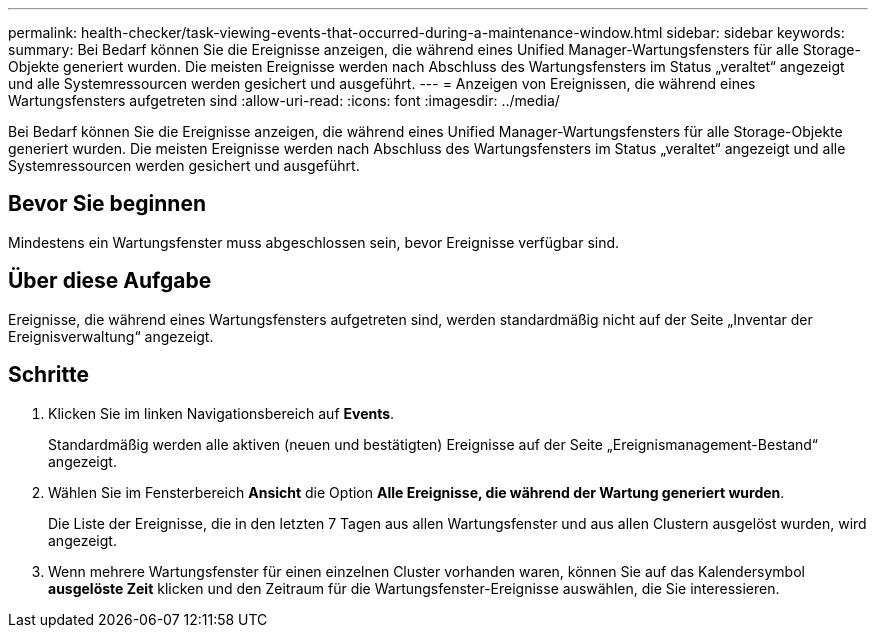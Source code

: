 ---
permalink: health-checker/task-viewing-events-that-occurred-during-a-maintenance-window.html 
sidebar: sidebar 
keywords:  
summary: Bei Bedarf können Sie die Ereignisse anzeigen, die während eines Unified Manager-Wartungsfensters für alle Storage-Objekte generiert wurden. Die meisten Ereignisse werden nach Abschluss des Wartungsfensters im Status „veraltet“ angezeigt und alle Systemressourcen werden gesichert und ausgeführt. 
---
= Anzeigen von Ereignissen, die während eines Wartungsfensters aufgetreten sind
:allow-uri-read: 
:icons: font
:imagesdir: ../media/


[role="lead"]
Bei Bedarf können Sie die Ereignisse anzeigen, die während eines Unified Manager-Wartungsfensters für alle Storage-Objekte generiert wurden. Die meisten Ereignisse werden nach Abschluss des Wartungsfensters im Status „veraltet“ angezeigt und alle Systemressourcen werden gesichert und ausgeführt.



== Bevor Sie beginnen

Mindestens ein Wartungsfenster muss abgeschlossen sein, bevor Ereignisse verfügbar sind.



== Über diese Aufgabe

Ereignisse, die während eines Wartungsfensters aufgetreten sind, werden standardmäßig nicht auf der Seite „Inventar der Ereignisverwaltung“ angezeigt.



== Schritte

. Klicken Sie im linken Navigationsbereich auf *Events*.
+
Standardmäßig werden alle aktiven (neuen und bestätigten) Ereignisse auf der Seite „Ereignismanagement-Bestand“ angezeigt.

. Wählen Sie im Fensterbereich *Ansicht* die Option *Alle Ereignisse, die während der Wartung generiert wurden*.
+
Die Liste der Ereignisse, die in den letzten 7 Tagen aus allen Wartungsfenster und aus allen Clustern ausgelöst wurden, wird angezeigt.

. Wenn mehrere Wartungsfenster für einen einzelnen Cluster vorhanden waren, können Sie auf das Kalendersymbol *ausgelöste Zeit* klicken und den Zeitraum für die Wartungsfenster-Ereignisse auswählen, die Sie interessieren.

